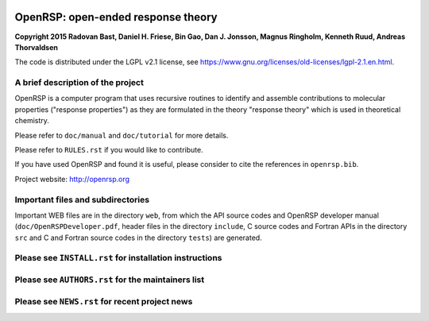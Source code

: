 .. image:: https://img.shields.io/badge/license-%20LGPLv2.1-blue.svg
   :target: LICENSE


OpenRSP: open-ended response theory
===================================

**Copyright 2015 Radovan Bast, Daniel H. Friese, Bin Gao, Dan J. Jonsson,
Magnus Ringholm, Kenneth Ruud, Andreas Thorvaldsen**

The code is distributed under the LGPL v2.1 license, see
https://www.gnu.org/licenses/old-licenses/lgpl-2.1.en.html.


A brief description of the project
----------------------------------

OpenRSP is a computer program that uses recursive routines to identify
and assemble contributions to molecular properties ("response properties")
as they are formulated in the theory "response theory" which is used in
theoretical chemistry.

Please refer to ``doc/manual`` and ``doc/tutorial`` for more details.

Please refer to ``RULES.rst`` if you would like to contribute.

If you have used OpenRSP and found it is useful, please consider to cite the
references in ``openrsp.bib``.

Project website: http://openrsp.org


Important files and subdirectories
----------------------------------

Important WEB files are in the directory ``web``, from which the API source
codes and OpenRSP developer manual (``doc/OpenRSPDeveloper.pdf``, header files
in the directory ``include``, C source codes and Fortran APIs in the directory
``src`` and C and Fortran source codes in the directory ``tests``) are
generated.


Please see ``INSTALL.rst`` for installation instructions
--------------------------------------------------------


Please see ``AUTHORS.rst`` for the maintainers list
---------------------------------------------------


Please see ``NEWS.rst`` for recent project news
-----------------------------------------------

